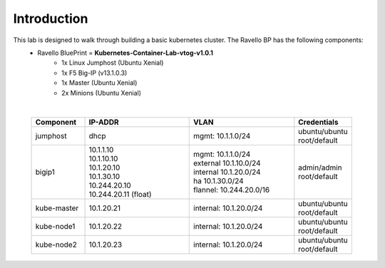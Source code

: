 Introduction
============
This lab is designed to walk through building a basic kubernetes cluster. The Ravello BP has the following components:
    - Ravello BluePrint = **Kubernetes-Container-Lab-vtog-v1.0.1**
        - 1x Linux Jumphost (Ubuntu Xenial)
        - 1x F5 Big-IP (v13.1.0.3)
        - 1x Master (Ubuntu Xenial)
        - 2x Minions (Ubuntu Xenial)

|

    .. list-table::
        :widths: 10 20 20 10
        :header-rows: 1

        * - **Component**
          - **IP-ADDR**
          - **VLAN**
          - **Credentials**
        * - jumphost
          - | dhcp
          - | mgmt: 10.1.1.0/24
          - | ubuntu/ubuntu
            | root/default
        * - bigip1
          - | 10.1.1.10
            | 10.1.10.10
            | 10.1.20.10
            | 10.1.30.10
            | 10.244.20.10
            | 10.244.20.11 (float)
          - | mgmt: 10.1.1.0/24
            | external 10.1.10.0/24
            | internal 10.1.20.0/24
            | ha 10.1.30.0/24
            | flannel: 10.244.20.0/16
          - | admin/admin
            | root/default
        * - kube-master
          - | 10.1.20.21
          - | internal: 10.1.20.0/24
          - | ubuntu/ubuntu
            | root/default
        * - kube-node1
          - | 10.1.20.22
          - | internal: 10.1.20.0/24
          - | ubuntu/ubuntu
            | root/default
        * - kube-node2
          - | 10.1.20.23
          - | internal: 10.1.20.0/24
          - | ubuntu/ubuntu
            | root/default
